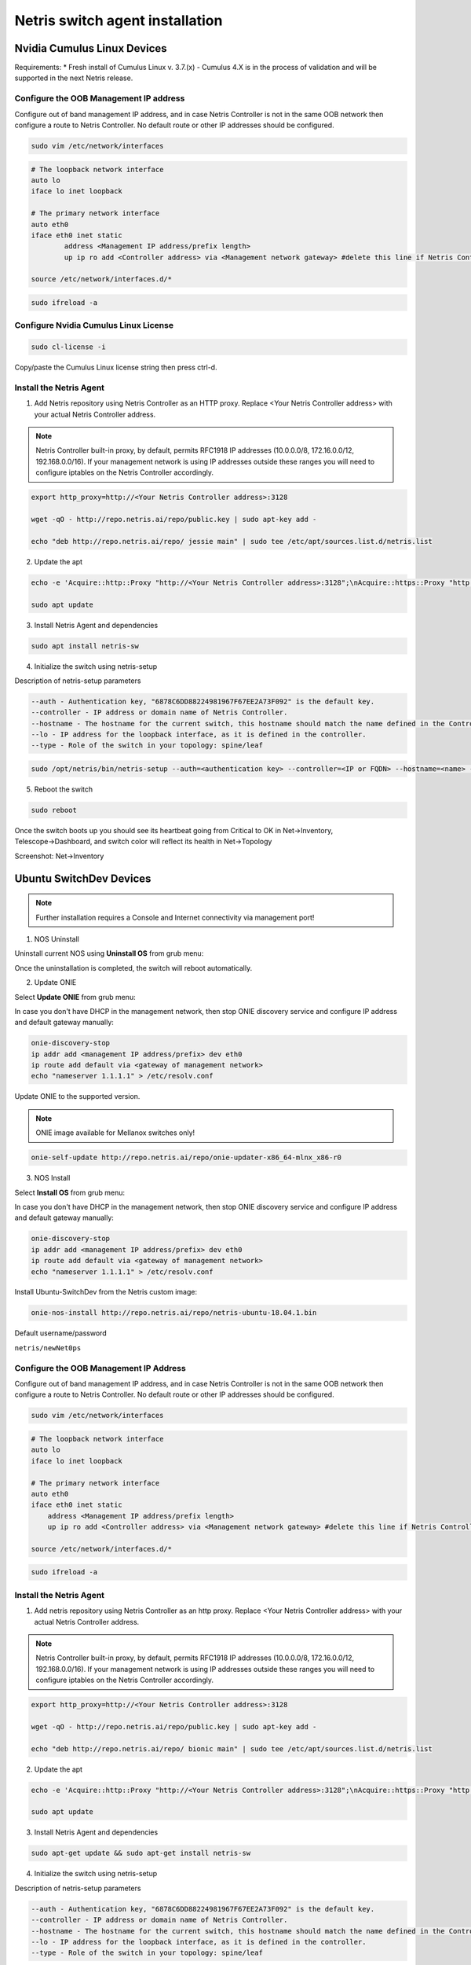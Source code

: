 .. meta::
  :description: Netris Switch Agent Installation

********************************
Netris switch agent installation
********************************

Nvidia Cumulus Linux Devices
============================
Requirements:
* Fresh install of Cumulus Linux v. 3.7.(x) - Cumulus 4.X is in the process of validation and will be supported in the next Netris release.

Configure the OOB Management IP address
---------------------------------------
Configure out of band management IP address, and in case Netris Controller is not in the same OOB network then configure a route to Netris Controller. No default route or other IP addresses should be configured. 

.. code-block:: shell-session

    sudo vim /etc/network/interfaces

.. code-block:: shell-session

 # The loopback network interface
 auto lo
 iface lo inet loopback
 
 # The primary network interface
 auto eth0
 iface eth0 inet static
         address <Management IP address/prefix length>
         up ip ro add <Controller address> via <Management network gateway> #delete this line if Netris Controller is located in the same network with the switch.
 
 source /etc/network/interfaces.d/*

.. code-block:: shell-session

 sudo ifreload -a

Configure Nvidia Cumulus Linux License
--------------------------------------

.. code-block:: shell-session

 sudo cl-license -i

Copy/paste the Cumulus Linux license string then press ctrl-d.

Install the Netris Agent 
------------------------
1. Add Netris repository using Netris Controller as an HTTP proxy. Replace <Your Netris Controller address> with your actual Netris Controller address.

.. note::

 Netris Controller built-in proxy, by default, permits RFC1918 IP addresses (10.0.0.0/8, 172.16.0.0/12, 192.168.0.0/16).
 If your management network is using IP addresses outside these ranges you will need to configure iptables on the Netris Controller accordingly.

.. code-block:: shell-session

 export http_proxy=http://<Your Netris Controller address>:3128

 wget -qO - http://repo.netris.ai/repo/public.key | sudo apt-key add -

 echo "deb http://repo.netris.ai/repo/ jessie main" | sudo tee /etc/apt/sources.list.d/netris.list

2. Update the apt

.. code-block:: shell-session

 echo -e 'Acquire::http::Proxy "http://<Your Netris Controller address>:3128";\nAcquire::https::Proxy "http://<Your Netris Controller address>:3128";' | sudo tee -a /etc/apt/apt.conf.d/netris-proxy
 
 sudo apt update

3. Install Netris Agent and dependencies

.. code-block:: shell-session

 sudo apt install netris-sw

4. Initialize the switch using netris-setup

Description of netris-setup parameters

.. code-block:: shell-session

 --auth - Authentication key, "6878C6DD88224981967F67EE2A73F092" is the default key.
 --controller - IP address or domain name of Netris Controller. 
 --hostname - The hostname for the current switch, this hostname should match the name defined in the Controller.
 --lo - IP address for the loopback interface, as it is defined in the controller.
 --type - Role of the switch in your topology: spine/leaf  
 
.. code-block:: shell-session

 sudo /opt/netris/bin/netris-setup --auth=<authentication key> --controller=<IP or FQDN> --hostname=<name> --lo=<loopback IP address> --type=<spine/leaf>

5. Reboot the switch

.. code-block:: shell-session

 sudo reboot

Once the switch boots up you should see its heartbeat going from Critical to OK in Net→Inventory, Telescope→Dashboard, and switch color will reflect its health in Net→Topology

Screenshot: Net→Inventory

.. image:: images/inventory_heartbeat.png
   :align: center


Ubuntu SwitchDev Devices
======================== 
.. note::

  Further installation requires a Console and Internet connectivity via management port!
  
1. NOS Uninstall

Uninstall current NOS using **Uninstall OS** from grub menu:

.. image:: images/uninstallOS.png
   :align: center
    
Once the uninstallation is completed, the switch will reboot automatically.

2. Update ONIE

Select **Update ONIE** from grub menu:

.. image:: images/updateONIE.png
   :align: center

In case you don't have DHCP in the management network, then stop ONIE discovery service and configure IP address and default gateway manually:

.. code-block:: shell-session

  onie-discovery-stop
  ip addr add <management IP address/prefix> dev eth0
  ip route add default via <gateway of management network>
  echo "nameserver 1.1.1.1" > /etc/resolv.conf

Update ONIE to the supported version. 

.. note::

  ONIE image available for Mellanox switches only!

.. code-block:: shell-session

  onie-self-update http://repo.netris.ai/repo/onie-updater-x86_64-mlnx_x86-r0

3. NOS Install

Select **Install OS** from grub menu:

.. image:: images/installOS.png
   :align: center

In case you don't have DHCP in the management network, then stop ONIE discovery service and configure IP address and default gateway manually:

.. code-block:: shell-session

  onie-discovery-stop
  ip addr add <management IP address/prefix> dev eth0
  ip route add default via <gateway of management network>
  echo "nameserver 1.1.1.1" > /etc/resolv.conf

Install Ubuntu-SwitchDev from the Netris custom image:

.. code-block:: shell-session

  onie-nos-install http://repo.netris.ai/repo/netris-ubuntu-18.04.1.bin

Default username/password
 
``netris/newNet0ps``

Configure the OOB Management IP Address
---------------------------------------
Configure out of band management IP address, and in case Netris Controller is not in the same OOB network then configure a route to Netris Controller. No default route or other IP addresses should be configured.

.. code-block:: shell-session

 sudo vim /etc/network/interfaces

.. code-block:: shell-session

  # The loopback network interface
  auto lo
  iface lo inet loopback

  # The primary network interface
  auto eth0
  iface eth0 inet static
      address <Management IP address/prefix length>
      up ip ro add <Controller address> via <Management network gateway> #delete this line if Netris Controller is located in the same network with the switch.

  source /etc/network/interfaces.d/*

.. code-block:: shell-session

 sudo ifreload -a

Install the Netris Agent 
------------------------
1. Add netris repository using Netris Controller as an http proxy. Replace <Your Netris Controller address> with your actual Netris Controller address.

.. note::

  Netris Controller built-in proxy, by default, permits RFC1918 IP addresses (10.0.0.0/8, 172.16.0.0/12, 192.168.0.0/16). If your management network is using IP addresses outside these ranges you will need to configure iptables on the Netris Controller accordingly.

.. code-block:: shell-session

 export http_proxy=http://<Your Netris Controller address>:3128
 
 wget -qO - http://repo.netris.ai/repo/public.key | sudo apt-key add -
 
 echo "deb http://repo.netris.ai/repo/ bionic main" | sudo tee /etc/apt/sources.list.d/netris.list
 
2. Update the apt

.. code-block:: shell-session

  echo -e 'Acquire::http::Proxy "http://<Your Netris Controller address>:3128";\nAcquire::https::Proxy "http://<Your Netris Controller address>:3128";' | sudo tee -a /etc/apt/apt.conf.d/netris-proxy
  
  sudo apt update
 
3. Install Netris Agent and dependencies
 
.. code-block:: shell-session

  sudo apt-get update && sudo apt-get install netris-sw
  
4. Initialize the switch using netris-setup

Description of netris-setup parameters

.. code-block:: shell-session

  --auth - Authentication key, "6878C6DD88224981967F67EE2A73F092" is the default key.
  --controller - IP address or domain name of Netris Controller.
  --hostname - The hostname for the current switch, this hostname should match the name defined in the Controller.
  --lo - IP address for the loopback interface, as it is defined in the controller.
  --type - Role of the switch in your topology: spine/leaf

.. code-block:: shell-session

  sudo /opt/netris/bin/netris-setup --auth=<authentication key> --controller=<IP or FQDN> --hostname=<name> --lo=<loopback IP address> --type=<spine/leaf>

5. Reboot the switch

.. code-block:: shell-session

  sudo reboot
